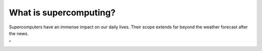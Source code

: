What is supercomputing?
=======================

| Supercomputers have an immense impact on our daily lives. Their scope
  extends far beyond the weather forecast after the news.

"
